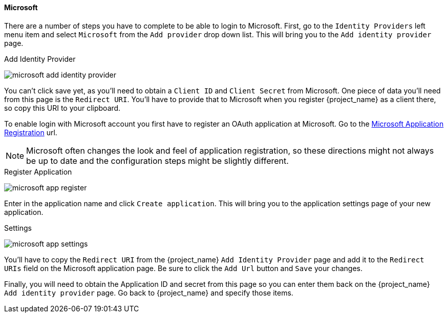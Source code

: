 
==== Microsoft

There are a number of steps you have to complete to be able to login to Microsoft.  First, go to the `Identity Providers` left menu item
and select `Microsoft` from the `Add provider` drop down list.  This will bring you to the `Add identity provider` page.

.Add Identity Provider
image:{project_images}/microsoft-add-identity-provider.png[]

You can't click save yet, as you'll need to obtain a `Client ID` and `Client Secret` from Microsoft.  One piece of data you'll need from this
page is the `Redirect URI`.  You'll have to provide that to Microsoft when you register {project_name} as a client there, so
copy this URI to your clipboard.

To enable login with Microsoft account you first have to register an OAuth application at Microsoft.
Go to the https://account.live.com/developers/applications/create[Microsoft Application Registration] url.

NOTE: Microsoft often changes the look and feel of application registration, so these directions might not always be up to date and the
      configuration steps might be slightly different.

.Register Application
image:images/microsoft-app-register.png[]

Enter in the application name and click `Create application`.  This will bring you to the application settings page of your
new application.

.Settings
image:images/microsoft-app-settings.png[]

You'll have to copy the `Redirect URI` from the {project_name} `Add Identity Provider` page and add it to the
`Redirect URIs` field on the Microsoft application page.  Be sure to click the `Add Url` button and `Save` your changes.

Finally, you will need to obtain the Application ID and secret from this page so you can enter them back on the {project_name} `Add identity provider` page.
Go back to {project_name} and specify those items.

